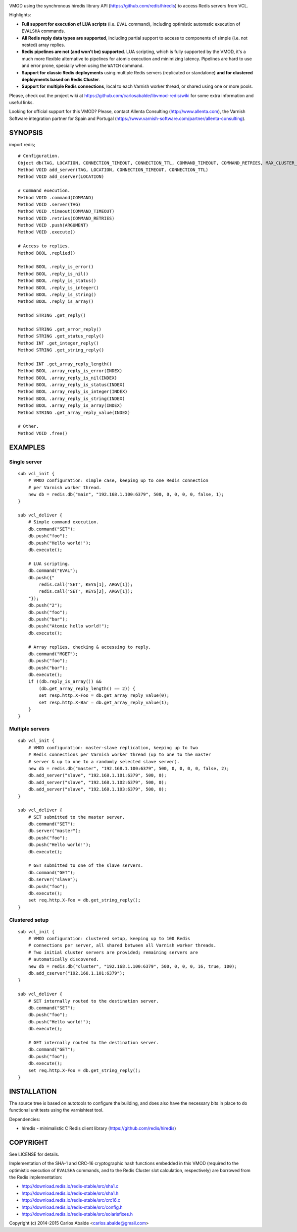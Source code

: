 
.. image:: https://travis-ci.org/carlosabalde/libvmod-redis.svg?branch=4.0
   :alt: Travis CI badge
   :target: https://travis-ci.org/carlosabalde/libvmod-redis/

VMOD using the synchronous hiredis library API (https://github.com/redis/hiredis) to access Redis servers from VCL.

Highlights:

* **Full support for execution of LUA scripts** (i.e. ``EVAL`` command), including optimistic automatic execution of ``EVALSHA`` commands.
* **All Redis reply data types are supported**, including partial support to access to components of simple (i.e. not nested) array replies.
* **Redis pipelines are not (and won't be) supported**. LUA scripting, which is fully supported by the VMOD, it's a much more flexible alternative to pipelines for atomic execution and minimizing latency. Pipelines are hard to use and error prone, specially when using the ``WATCH`` command.
* **Support for classic Redis deployments** using multiple Redis servers (replicated or standalone) **and for clustered deployments based on Redis Cluster**.
* **Support for multiple Redis connections**, local to each Varnish worker thread, or shared using one or more pools.

Please, check out the project wiki at https://github.com/carlosabalde/libvmod-redis/wiki for some extra information and useful links.

Looking for official support for this VMOD? Please, contact Allenta Consulting (http://www.allenta.com), the Varnish Software integration partner for Spain and Portugal (https://www.varnish-software.com/partner/allenta-consulting).

SYNOPSIS
========

import redis;

::

    # Configuration.
    Object db(TAG, LOCATION, CONNECTION_TIMEOUT, CONNECTION_TTL, COMMAND_TIMEOUT, COMMAND_RETRIES, MAX_CLUSTER_HOPS, SHARED_CONTEXTS, MAX_CONTEXTS)
    Method VOID add_server(TAG, LOCATION, CONNECTION_TIMEOUT, CONNECTION_TTL)
    Method VOID add_cserver(LOCATION)

    # Command execution.
    Method VOID .command(COMMAND)
    Method VOID .server(TAG)
    Method VOID .timeout(COMMAND_TIMEOUT)
    Method VOID .retries(COMMAND_RETRIES)
    Method VOID .push(ARGUMENT)
    Method VOID .execute()

    # Access to replies.
    Method BOOL .replied()

    Method BOOL .reply_is_error()
    Method BOOL .reply_is_nil()
    Method BOOL .reply_is_status()
    Method BOOL .reply_is_integer()
    Method BOOL .reply_is_string()
    Method BOOL .reply_is_array()

    Method STRING .get_reply()

    Method STRING .get_error_reply()
    Method STRING .get_status_reply()
    Method INT .get_integer_reply()
    Method STRING .get_string_reply()

    Method INT .get_array_reply_length()
    Method BOOL .array_reply_is_error(INDEX)
    Method BOOL .array_reply_is_nil(INDEX)
    Method BOOL .array_reply_is_status(INDEX)
    Method BOOL .array_reply_is_integer(INDEX)
    Method BOOL .array_reply_is_string(INDEX)
    Method BOOL .array_reply_is_array(INDEX)
    Method STRING .get_array_reply_value(INDEX)

    # Other.
    Method VOID .free()

EXAMPLES
========

Single server
-------------

::

    sub vcl_init {
        # VMOD configuration: simple case, keeping up to one Redis connection
        # per Varnish worker thread.
        new db = redis.db("main", "192.168.1.100:6379", 500, 0, 0, 0, 0, false, 1);
    }

    sub vcl_deliver {
        # Simple command execution.
        db.command("SET");
        db.push("foo");
        db.push("Hello world!");
        db.execute();

        # LUA scripting.
        db.command("EVAL");
        db.push({"
            redis.call('SET', KEYS[1], ARGV[1]);
            redis.call('SET', KEYS[2], ARGV[1]);
        "});
        db.push("2");
        db.push("foo");
        db.push("bar");
        db.push("Atomic hello world!");
        db.execute();

        # Array replies, checking & accessing to reply.
        db.command("MGET");
        db.push("foo");
        db.push("bar");
        db.execute();
        if ((db.reply_is_array()) &&
            (db.get_array_reply_length() == 2)) {
            set resp.http.X-Foo = db.get_array_reply_value(0);
            set resp.http.X-Bar = db.get_array_reply_value(1);
        }
    }

Multiple servers
----------------

::

    sub vcl_init {
        # VMOD configuration: master-slave replication, keeping up to two
        # Redis connections per Varnish worker thread (up to one to the master
        # server & up to one to a randomly selected slave server).
        new db = redis.db("master", "192.168.1.100:6379", 500, 0, 0, 0, 0, false, 2);
        db.add_server("slave", "192.168.1.101:6379", 500, 0);
        db.add_server("slave", "192.168.1.102:6379", 500, 0);
        db.add_server("slave", "192.168.1.103:6379", 500, 0);
    }

    sub vcl_deliver {
        # SET submitted to the master server.
        db.command("SET");
        db.server("master");
        db.push("foo");
        db.push("Hello world!");
        db.execute();

        # GET submitted to one of the slave servers.
        db.command("GET");
        db.server("slave");
        db.push("foo");
        db.execute();
        set req.http.X-Foo = db.get_string_reply();
    }

Clustered setup
---------------

::

    sub vcl_init {
        # VMOD configuration: clustered setup, keeping up to 100 Redis
        # connections per server, all shared between all Varnish worker threads.
        # Two initial cluster servers are provided; remaining servers are
        # automatically discovered.
        new db = redis.db("cluster", "192.168.1.100:6379", 500, 0, 0, 0, 16, true, 100);
        db.add_cserver("192.168.1.101:6379");
    }

    sub vcl_deliver {
        # SET internally routed to the destination server.
        db.command("SET");
        db.push("foo");
        db.push("Hello world!");
        db.execute();

        # GET internally routed to the destination server.
        db.command("GET");
        db.push("foo");
        db.execute();
        set req.http.X-Foo = db.get_string_reply();
    }

INSTALLATION
============

The source tree is based on autotools to configure the building, and does also have the necessary bits in place to do functional unit tests using the varnishtest tool.

Dependencies:

* hiredis - minimalistic C Redis client library (https://github.com/redis/hiredis)

COPYRIGHT
=========

See LICENSE for details.

Implementation of the SHA-1 and CRC-16 cryptographic hash functions embedded in this VMOD (required to the optimistic execution of ``EVALSHA`` commands, and to the Redis Cluster slot calculation, respectively) are borrowed from the Redis implementation:

* http://download.redis.io/redis-stable/src/sha1.c
* http://download.redis.io/redis-stable/src/sha1.h
* http://download.redis.io/redis-stable/src/crc16.c
* http://download.redis.io/redis-stable/src/config.h
* http://download.redis.io/redis-stable/src/solarisfixes.h

Copyright (c) 2014-2015 Carlos Abalde <carlos.abalde@gmail.com>
